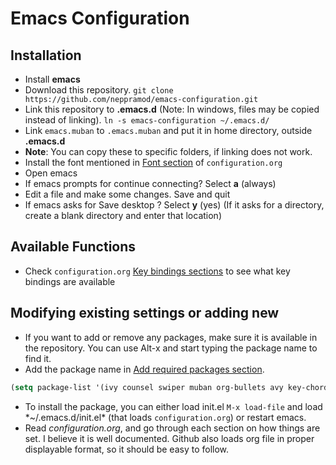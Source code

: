 * Emacs Configuration
** Installation
 - Install *emacs*
 - Download this repository. ~git clone https://github.com/neppramod/emacs-configuration.git~
 - Link this repository to *.emacs.d*  (Note: In windows, files may be copied instead of linking). ~ln -s emacs-configuration ~/.emacs.d/~ 
 - Link ~emacs.muban~ to ~.emacs.muban~ and put it in home directory, outside *.emacs.d*
 - *Note*: You can copy these to specific folders, if linking does not work.
 - Install the font mentioned in [[https://github.com/neppramod/emacs-configuration/blob/master/configuration.org#font][Font section]] of ~configuration.org~
 - Open emacs
 - If emacs prompts for continue connecting? Select *a* (always)
 - Edit a file and make some changes. Save and quit
 - If emacs asks for Save desktop ? Select *y* (yes) (If it asks for a directory, create a blank directory and enter that location)
 
** Available Functions
  - Check ~configuration.org~ [[https://github.com/neppramod/emacs-configuration/blob/master/configuration.org#key-bindings][Key bindings sections]] to see what key bindings are available
  
** Modifying existing settings or adding new
  - If you want to add or remove any packages, make sure it is available in the repository. You can use Alt-x and start typing the package name to find it.
  - Add the package name in [[https://github.com/neppramod/emacs-configuration/blob/master/configuration.org#add-required-packages][Add required packages section]].
  #+BEGIN_SRC emacs-lisp
    (setq package-list '(ivy counsel swiper muban org-bullets avy key-chord htmlize afternoon-theme))
   #+END_SRC
  - To install the package, you can either load init.el ~M-x load-file~ and load *~/.emacs.d/init.el* (that loads ~configuration.org~) or restart emacs.
  - Read [[configuration.org][configuration.org]], and go through each section on how things are set. I believe it is well documented. Github also loads org file in proper displayable format, so it should be easy to follow.
